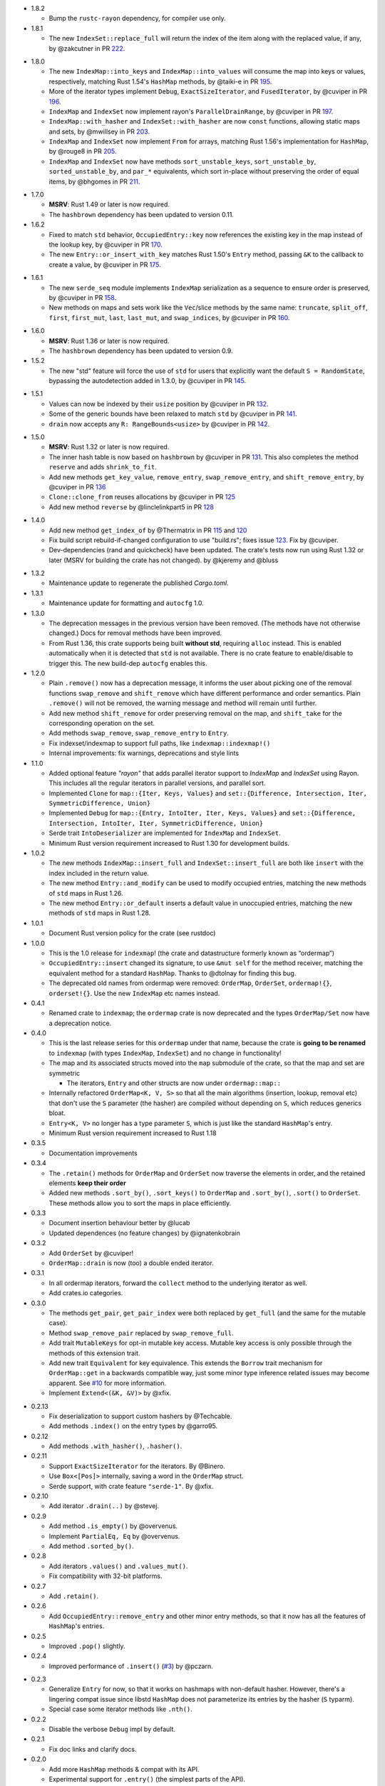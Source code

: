 - 1.8.2

  - Bump the ``rustc-rayon`` dependency, for compiler use only.

- 1.8.1

  - The new ``IndexSet::replace_full`` will return the index of the item along
    with the replaced value, if any, by @zakcutner in PR 222_.

.. _222: https://github.com/bluss/indexmap/pull/222

- 1.8.0

  - The new ``IndexMap::into_keys`` and ``IndexMap::into_values`` will consume
    the map into keys or values, respectively, matching Rust 1.54's ``HashMap``
    methods, by @taiki-e in PR 195_.

  - More of the iterator types implement ``Debug``, ``ExactSizeIterator``, and
    ``FusedIterator``, by @cuviper in PR 196_.

  - ``IndexMap`` and ``IndexSet`` now implement rayon's ``ParallelDrainRange``,
    by @cuviper in PR 197_.

  - ``IndexMap::with_hasher`` and ``IndexSet::with_hasher`` are now ``const``
    functions, allowing static maps and sets, by @mwillsey in PR 203_.

  - ``IndexMap`` and ``IndexSet`` now implement ``From`` for arrays, matching
    Rust 1.56's implementation for ``HashMap``, by @rouge8 in PR 205_.

  - ``IndexMap`` and ``IndexSet`` now have methods ``sort_unstable_keys``,
    ``sort_unstable_by``, ``sorted_unstable_by``, and ``par_*`` equivalents,
    which sort in-place without preserving the order of equal items, by
    @bhgomes in PR 211_.

.. _195: https://github.com/bluss/indexmap/pull/195
.. _196: https://github.com/bluss/indexmap/pull/196
.. _197: https://github.com/bluss/indexmap/pull/197
.. _203: https://github.com/bluss/indexmap/pull/203
.. _205: https://github.com/bluss/indexmap/pull/205
.. _211: https://github.com/bluss/indexmap/pull/211

- 1.7.0

  - **MSRV**: Rust 1.49 or later is now required.

  - The ``hashbrown`` dependency has been updated to version 0.11.

- 1.6.2

  - Fixed to match ``std`` behavior, ``OccupiedEntry::key`` now references the
    existing key in the map instead of the lookup key, by @cuviper in PR 170_.

  - The new ``Entry::or_insert_with_key`` matches Rust 1.50's ``Entry`` method,
    passing ``&K`` to the callback to create a value, by @cuviper in PR 175_.

.. _170: https://github.com/bluss/indexmap/pull/170
.. _175: https://github.com/bluss/indexmap/pull/175

- 1.6.1

  - The new ``serde_seq`` module implements ``IndexMap`` serialization as a
    sequence to ensure order is preserved, by @cuviper in PR 158_.

  - New methods on maps and sets work like the ``Vec``/slice methods by the same name:
    ``truncate``, ``split_off``, ``first``, ``first_mut``, ``last``, ``last_mut``, and
    ``swap_indices``, by @cuviper in PR 160_.

.. _158: https://github.com/bluss/indexmap/pull/158
.. _160: https://github.com/bluss/indexmap/pull/160

- 1.6.0

  - **MSRV**: Rust 1.36 or later is now required.

  - The ``hashbrown`` dependency has been updated to version 0.9.

- 1.5.2

  - The new "std" feature will force the use of ``std`` for users that explicitly
    want the default ``S = RandomState``, bypassing the autodetection added in 1.3.0,
    by @cuviper in PR 145_.

.. _145: https://github.com/bluss/indexmap/pull/145

- 1.5.1

  - Values can now be indexed by their ``usize`` position by @cuviper in PR 132_.

  - Some of the generic bounds have been relaxed to match ``std`` by @cuviper in PR 141_.

  - ``drain`` now accepts any ``R: RangeBounds<usize>`` by @cuviper in PR 142_.

.. _132: https://github.com/bluss/indexmap/pull/132
.. _141: https://github.com/bluss/indexmap/pull/141
.. _142: https://github.com/bluss/indexmap/pull/142

- 1.5.0

  - **MSRV**: Rust 1.32 or later is now required.

  - The inner hash table is now based on ``hashbrown`` by @cuviper in PR 131_.
    This also completes the method ``reserve`` and adds ``shrink_to_fit``.

  - Add new methods ``get_key_value``, ``remove_entry``, ``swap_remove_entry``,
    and ``shift_remove_entry``, by @cuviper in PR 136_

  - ``Clone::clone_from`` reuses allocations by @cuviper in PR 125_

  - Add new method ``reverse`` by @linclelinkpart5 in PR 128_

.. _125: https://github.com/bluss/indexmap/pull/125
.. _128: https://github.com/bluss/indexmap/pull/128
.. _131: https://github.com/bluss/indexmap/pull/131
.. _136: https://github.com/bluss/indexmap/pull/136

- 1.4.0

  - Add new method ``get_index_of`` by @Thermatrix in PR 115_ and 120_

  - Fix build script rebuild-if-changed configuration to use "build.rs";
    fixes issue 123_. Fix by @cuviper.

  - Dev-dependencies (rand and quickcheck) have been updated. The crate's tests
    now run using Rust 1.32 or later (MSRV for building the crate has not changed).
    by @kjeremy and @bluss

.. _123: https://github.com/bluss/indexmap/issues/123
.. _115: https://github.com/bluss/indexmap/pull/115
.. _120: https://github.com/bluss/indexmap/pull/120

- 1.3.2

  - Maintenance update to regenerate the published `Cargo.toml`.

- 1.3.1

  - Maintenance update for formatting and ``autocfg`` 1.0.

- 1.3.0

  - The deprecation messages in the previous version have been removed.
    (The methods have not otherwise changed.) Docs for removal methods have been
    improved.
  - From Rust 1.36, this crate supports being built **without std**, requiring
    ``alloc`` instead. This is enabled automatically when it is detected that
    ``std`` is not available. There is no crate feature to enable/disable to
    trigger this. The new build-dep ``autocfg`` enables this.

- 1.2.0

  - Plain ``.remove()`` now has a deprecation message, it informs the user
    about picking one of the removal functions ``swap_remove`` and ``shift_remove``
    which have different performance and order semantics.
    Plain ``.remove()`` will not be removed, the warning message and method
    will remain until further.

  - Add new method ``shift_remove`` for order preserving removal on the map,
    and ``shift_take`` for the corresponding operation on the set.

  - Add methods ``swap_remove``, ``swap_remove_entry`` to ``Entry``.

  - Fix indexset/indexmap to support full paths, like ``indexmap::indexmap!()``

  - Internal improvements: fix warnings, deprecations and style lints

- 1.1.0

  - Added optional feature `"rayon"` that adds parallel iterator support
    to `IndexMap` and `IndexSet` using Rayon. This includes all the regular
    iterators in parallel versions, and parallel sort.

  - Implemented ``Clone`` for ``map::{Iter, Keys, Values}`` and
    ``set::{Difference, Intersection, Iter, SymmetricDifference, Union}``

  - Implemented ``Debug`` for ``map::{Entry, IntoIter, Iter, Keys, Values}`` and
    ``set::{Difference, Intersection, IntoIter, Iter, SymmetricDifference, Union}``

  - Serde trait ``IntoDeserializer`` are implemented for ``IndexMap`` and ``IndexSet``.

  - Minimum Rust version requirement increased to Rust 1.30 for development builds.

- 1.0.2

  - The new methods ``IndexMap::insert_full`` and ``IndexSet::insert_full`` are
    both like ``insert`` with the index included in the return value.

  - The new method ``Entry::and_modify`` can be used to modify occupied
    entries, matching the new methods of ``std`` maps in Rust 1.26.

  - The new method ``Entry::or_default`` inserts a default value in unoccupied
    entries, matching the new methods of ``std`` maps in Rust 1.28.

- 1.0.1

  - Document Rust version policy for the crate (see rustdoc)

- 1.0.0

  - This is the 1.0 release for ``indexmap``! (the crate and datastructure
    formerly known as “ordermap”)
  - ``OccupiedEntry::insert`` changed its signature, to use ``&mut self`` for
    the method receiver, matching the equivalent method for a standard
    ``HashMap``.  Thanks to @dtolnay for finding this bug.
  - The deprecated old names from ordermap were removed: ``OrderMap``,
    ``OrderSet``, ``ordermap!{}``, ``orderset!{}``. Use the new ``IndexMap``
    etc names instead.

- 0.4.1

  - Renamed crate to ``indexmap``; the ``ordermap`` crate is now deprecated
    and the types ``OrderMap/Set`` now have a deprecation notice.

- 0.4.0

  - This is the last release series for this ``ordermap`` under that name,
    because the crate is **going to be renamed** to ``indexmap`` (with types
    ``IndexMap``, ``IndexSet``) and no change in functionality!
  - The map and its associated structs moved into the ``map`` submodule of the
    crate, so that the map and set are symmetric

    + The iterators, ``Entry`` and other structs are now under ``ordermap::map::``

  - Internally refactored ``OrderMap<K, V, S>`` so that all the main algorithms
    (insertion, lookup, removal etc) that don't use the ``S`` parameter (the
    hasher) are compiled without depending on ``S``, which reduces generics bloat.

  - ``Entry<K, V>`` no longer has a type parameter ``S``, which is just like
    the standard ``HashMap``'s entry.

  - Minimum Rust version requirement increased to Rust 1.18

- 0.3.5

  - Documentation improvements

- 0.3.4

  - The ``.retain()`` methods for ``OrderMap`` and ``OrderSet`` now
    traverse the elements in order, and the retained elements **keep their order**
  - Added new methods ``.sort_by()``, ``.sort_keys()`` to ``OrderMap`` and
    ``.sort_by()``, ``.sort()`` to ``OrderSet``. These methods allow you to
    sort the maps in place efficiently.

- 0.3.3

  - Document insertion behaviour better by @lucab
  - Updated dependences (no feature changes) by @ignatenkobrain

- 0.3.2

  - Add ``OrderSet`` by @cuviper!
  - ``OrderMap::drain`` is now (too) a double ended iterator.

- 0.3.1

  - In all ordermap iterators, forward the ``collect`` method to the underlying
    iterator as well.
  - Add crates.io categories.

- 0.3.0

  - The methods ``get_pair``, ``get_pair_index`` were both replaced by
    ``get_full`` (and the same for the mutable case).
  - Method ``swap_remove_pair`` replaced by ``swap_remove_full``.
  - Add trait ``MutableKeys`` for opt-in mutable key access. Mutable key access
    is only possible through the methods of this extension trait.
  - Add new trait ``Equivalent`` for key equivalence. This extends the
    ``Borrow`` trait mechanism for ``OrderMap::get`` in a backwards compatible
    way, just some minor type inference related issues may become apparent.
    See `#10`__ for more information.
  - Implement ``Extend<(&K, &V)>`` by @xfix.

__ https://github.com/bluss/ordermap/pull/10

- 0.2.13

  - Fix deserialization to support custom hashers by @Techcable.
  - Add methods ``.index()`` on the entry types by @garro95.

- 0.2.12

  - Add methods ``.with_hasher()``, ``.hasher()``.

- 0.2.11

  - Support ``ExactSizeIterator`` for the iterators. By @Binero.
  - Use ``Box<[Pos]>`` internally, saving a word in the ``OrderMap`` struct.
  - Serde support, with crate feature ``"serde-1"``. By @xfix.

- 0.2.10

  - Add iterator ``.drain(..)`` by @stevej.

- 0.2.9

  - Add method ``.is_empty()`` by @overvenus.
  - Implement ``PartialEq, Eq`` by @overvenus.
  - Add method ``.sorted_by()``.

- 0.2.8

  - Add iterators ``.values()`` and ``.values_mut()``.
  - Fix compatibility with 32-bit platforms.

- 0.2.7

  - Add ``.retain()``.

- 0.2.6

  - Add ``OccupiedEntry::remove_entry`` and other minor entry methods,
    so that it now has all the features of ``HashMap``'s entries.

- 0.2.5

  - Improved ``.pop()`` slightly.

- 0.2.4

  - Improved performance of ``.insert()`` (`#3`__) by @pczarn.

__ https://github.com/bluss/ordermap/pull/3

- 0.2.3

  - Generalize ``Entry`` for now, so that it works on hashmaps with non-default
    hasher. However, there's a lingering compat issue since libstd ``HashMap``
    does not parameterize its entries by the hasher (``S`` typarm).
  - Special case some iterator methods like ``.nth()``.

- 0.2.2

  - Disable the verbose ``Debug`` impl by default.

- 0.2.1

  - Fix doc links and clarify docs.

- 0.2.0

  - Add more ``HashMap`` methods & compat with its API.
  - Experimental support for ``.entry()`` (the simplest parts of the API).
  - Add ``.reserve()`` (placeholder impl).
  - Add ``.remove()`` as synonym for ``.swap_remove()``.
  - Changed ``.insert()`` to swap value if the entry already exists, and
    return ``Option``.
  - Experimental support as an *indexed* hash map! Added methods
    ``.get_index()``, ``.get_index_mut()``, ``.swap_remove_index()``,
    ``.get_pair_index()``, ``.get_pair_index_mut()``.

- 0.1.2

  - Implement the 32/32 split idea for ``Pos`` which improves cache utilization
    and lookup performance.

- 0.1.1

  - Initial release.
